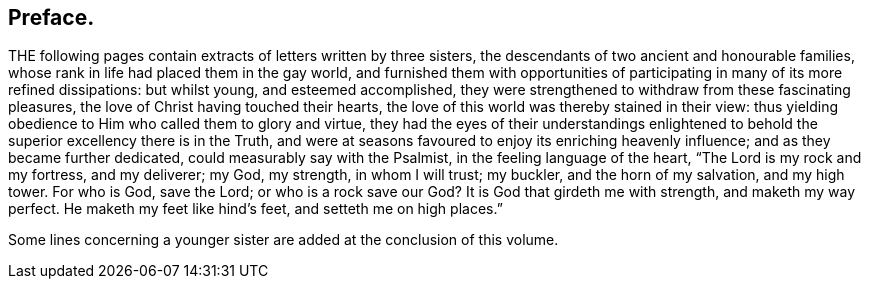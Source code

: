 == Preface.

THE following pages contain extracts of letters written by three sisters,
the descendants of two ancient and honourable families,
whose rank in life had placed them in the gay world,
and furnished them with opportunities of participating in many of its more refined dissipations:
but whilst young, and esteemed accomplished,
they were strengthened to withdraw from these fascinating pleasures,
the love of Christ having touched their hearts,
the love of this world was thereby stained in their view:
thus yielding obedience to Him who called them to glory and virtue,
they had the eyes of their understandings enlightened to
behold the superior excellency there is in the Truth,
and were at seasons favoured to enjoy its enriching heavenly influence;
and as they became further dedicated, could measurably say with the Psalmist,
in the feeling language of the heart, "`The Lord is my rock and my fortress,
and my deliverer; my God, my strength, in whom I will trust; my buckler,
and the horn of my salvation, and my high tower.
For who is God, save the Lord; or who is a rock save our God?
It is God that girdeth me with strength, and maketh my way perfect.
He maketh my feet like hind`'s feet, and setteth me on high places.`"

Some lines concerning a younger sister are added at the conclusion of this volume.
